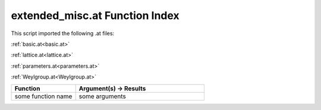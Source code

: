 .. _extended_misc.at:

extended_misc.at Function Index
=======================================================

This script imported the following .at files:

:ref:`basic.at<basic.at>`

:ref:`lattice.at<lattice.at>`

:ref:`parameters.at<parameters.at>`

:ref:`Weylgroup.at<Weylgroup.at>`



.. list-table::
   :widths: 10 20
   :header-rows: 1

   * - Function
     - Argument(s) -> Results
   * - some function name
     - some arguments
